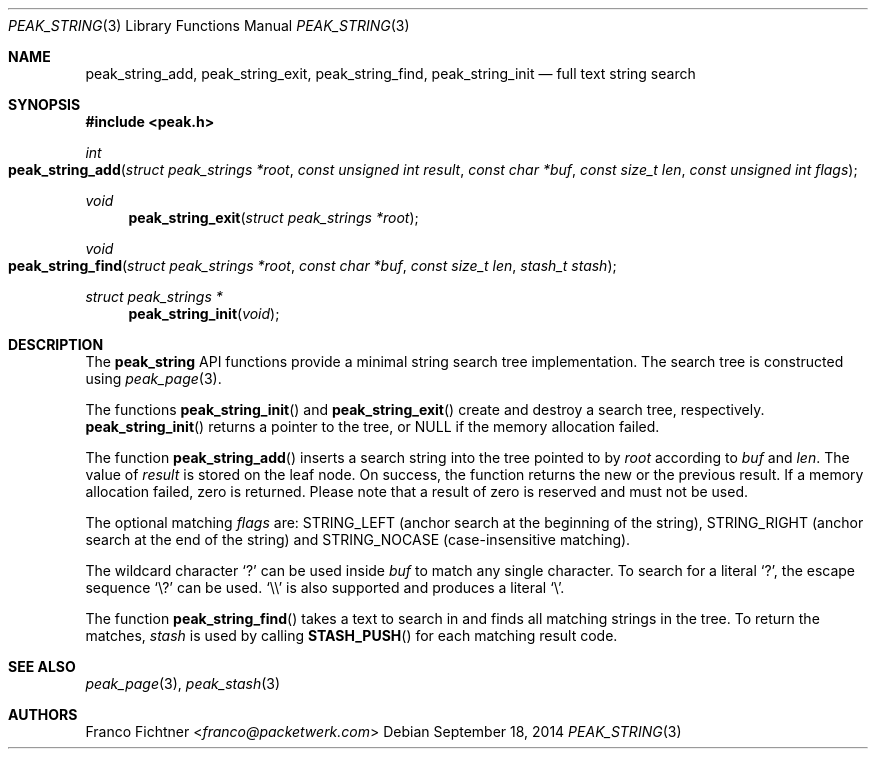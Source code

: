 .\"
.\" Copyright (c) 2013-2014 Franco Fichtner <franco@packetwerk.com>
.\" Copyright (c) 2014 Masoud Chelongar <masoud@packetwerk.com>
.\"
.\" Permission to use, copy, modify, and distribute this software for any
.\" purpose with or without fee is hereby granted, provided that the above
.\" copyright notice and this permission notice appear in all copies.
.\"
.\" THE SOFTWARE IS PROVIDED "AS IS" AND THE AUTHOR DISCLAIMS ALL WARRANTIES
.\" WITH REGARD TO THIS SOFTWARE INCLUDING ALL IMPLIED WARRANTIES OF
.\" MERCHANTABILITY AND FITNESS. IN NO EVENT SHALL THE AUTHOR BE LIABLE FOR
.\" ANY SPECIAL, DIRECT, INDIRECT, OR CONSEQUENTIAL DAMAGES OR ANY DAMAGES
.\" WHATSOEVER RESULTING FROM LOSS OF USE, DATA OR PROFITS, WHETHER IN AN
.\" ACTION OF CONTRACT, NEGLIGENCE OR OTHER TORTIOUS ACTION, ARISING OUT OF
.\" OR IN CONNECTION WITH THE USE OR PERFORMANCE OF THIS SOFTWARE.
.\"
.Dd September 18, 2014
.Dt PEAK_STRING 3
.Os
.Sh NAME
.Nm peak_string_add ,
.Nm peak_string_exit ,
.Nm peak_string_find ,
.Nm peak_string_init
.Nd full text string search
.Sh SYNOPSIS
.In peak.h
.Ft int
.Fo peak_string_add
.Fa "struct peak_strings *root"
.Fa "const unsigned int result"
.Fa "const char *buf"
.Fa "const size_t len"
.Fa "const unsigned int flags"
.Fc
.Ft void
.Fn peak_string_exit "struct peak_strings *root"
.Ft void
.Fo peak_string_find
.Fa "struct peak_strings *root"
.Fa "const char *buf"
.Fa "const size_t len"
.Fa "stash_t stash"
.Fc
.Ft struct peak_strings *
.Fn peak_string_init void
.Sh DESCRIPTION
The
.Nm peak_string
API functions provide a minimal string search tree implementation.
The search tree is constructed using
.Xr peak_page 3 .
.Pp
The functions
.Fn peak_string_init
and
.Fn peak_string_exit
create and destroy a search tree, respectively.
.Fn peak_string_init
returns a pointer to the tree, or
.Dv NULL
if the memory allocation failed.
.Pp
The function
.Fn peak_string_add
inserts a search string into the tree pointed to by
.Va root
according to
.Va buf
and
.Va len .
The value of
.Va result
is stored on the leaf node.
On success, the function returns the new or the previous result.
If a memory allocation failed, zero is returned.
Please note that a result of zero is reserved and must not be used.
.Pp
The optional matching
.Va flags
are:
.Dv STRING_LEFT
(anchor search at the beginning of the string),
.Dv STRING_RIGHT
(anchor search at the end of the string)
and
.Dv STRING_NOCASE
(case-insensitive matching).
.Pp
The wildcard character
.Sq ?\&
can be used inside
.Va buf
to match any single character.
To search for a literal
.Sq ?\& ,
the escape sequence
.Sq \e?
can be used.
.Sq \e\e
is also supported and produces a literal
.Sq \e .
.Pp
The function
.Fn peak_string_find
takes a text to search in and finds all matching strings in the tree.
To return the matches,
.Va stash
is used by calling
.Fn STASH_PUSH
for each matching result code.
.Sh SEE ALSO
.Xr peak_page 3 ,
.Xr peak_stash 3
.Sh AUTHORS
.An Franco Fichtner Aq Mt franco@packetwerk.com
